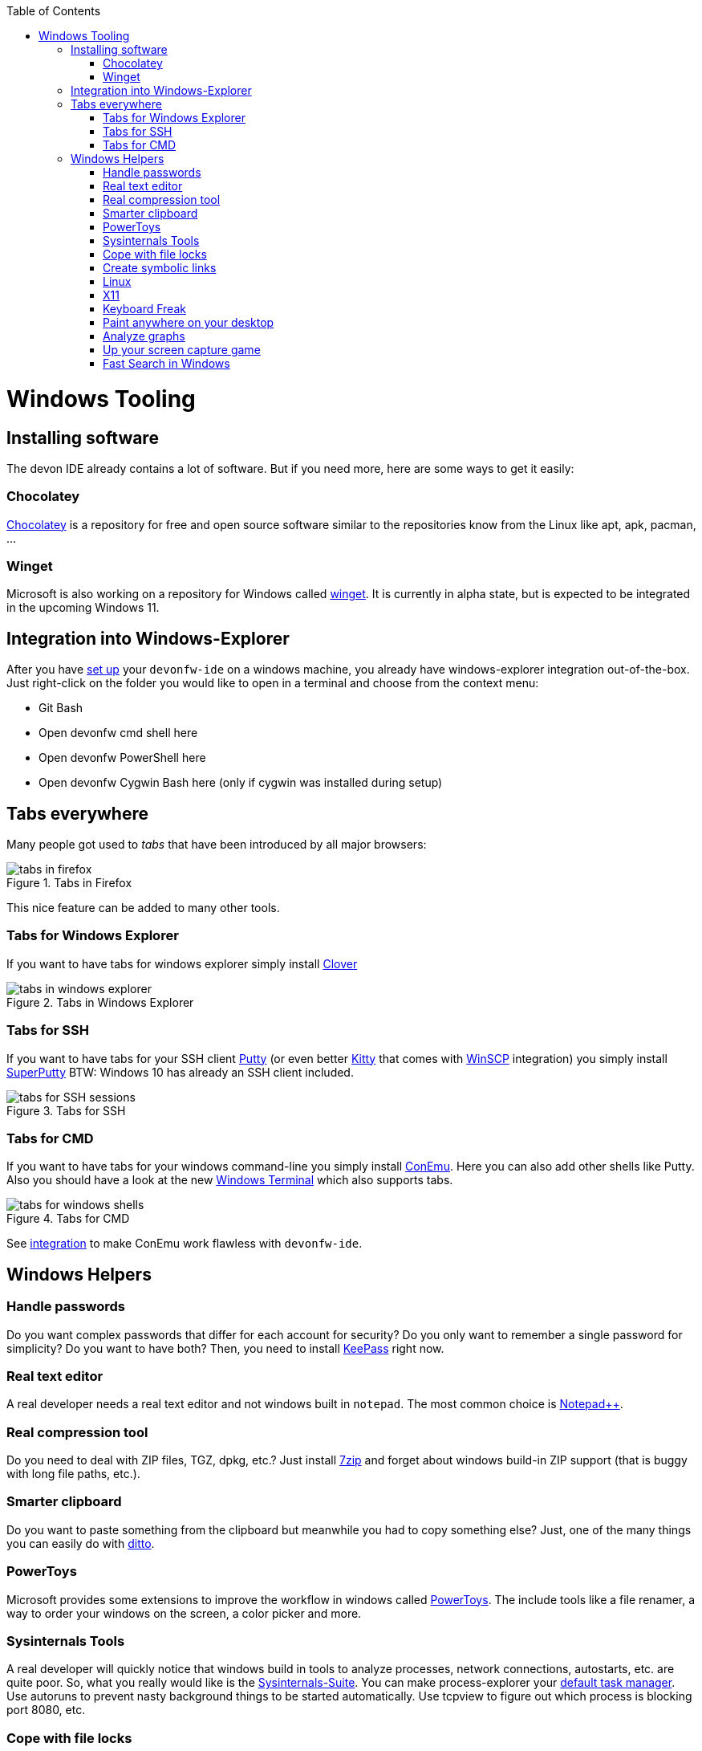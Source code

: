 :toc: macro
toc::[]

= Windows Tooling

== Installing software
The devon IDE already contains a lot of software. But if you need more, here are some ways to get it easily:

=== Chocolatey
https://chocolatey.org/[Chocolatey] is a repository for free and open source software similar to the repositories know from the Linux like apt, apk, pacman, ...

=== Winget
Microsoft is also working on a repository for Windows called https://github.com/microsoft/winget-cli[winget]. It is currently in alpha state, but is expected to be integrated in the upcoming Windows 11.

== Integration into Windows-Explorer

After you have link:setup.asciidoc[set up] your `devonfw-ide` on a windows machine,
you already have windows-explorer integration out-of-the-box.
Just right-click on the folder you would like to open in a terminal and choose from the context menu:

* Git Bash
* Open devonfw cmd shell here
* Open devonfw PowerShell here
* Open devonfw Cygwin Bash here (only if cygwin was installed during setup)

== Tabs everywhere
Many people got used to _tabs_ that have been introduced by all major browsers:

.Tabs in Firefox
image::images/tools-tabs-firefox.png["tabs in firefox"]

This nice feature can be added to many other tools.

=== Tabs for Windows Explorer
If you want to have tabs for windows explorer simply install http://en.ejie.me/[Clover]

.Tabs in Windows Explorer
image::images/tools-tabs-explorer.png["tabs in windows explorer"]

=== Tabs for SSH
If you want to have tabs for your SSH client http://www.putty.org/[Putty] (or even better http://www.9bis.net/kitty/[Kitty] that comes with https://winscp.net/[WinSCP] integration) you simply install https://github.com/jimradford/superputty#superputty-application[SuperPutty]
BTW: Windows 10 has already an SSH client included.

.Tabs for SSH
image::images/tools-tabs-ssh.png["tabs for SSH sessions"]

=== Tabs for CMD
If you want to have tabs for your windows command-line you simply install https://conemu.github.io/[ConEmu]. Here you can also add other shells like Putty.
Also you should have a look at the new https://github.com/Microsoft/Terminal[Windows Terminal] which also supports tabs.

.Tabs for CMD
image::images/tools-tabs-cmd.png["tabs for windows shells"]

See link:integration.asciidoc[integration] to make ConEmu work flawless with `devonfw-ide`.

== Windows Helpers

=== Handle passwords
Do you want complex passwords that differ for each account for security? Do you only want to remember a single password for simplicity? Do you want to have both? Then, you need to install https://keepass.info/[KeePass] right now.

=== Real text editor
A real developer needs a real text editor and not windows built in `notepad`.
The most common choice is https://notepad-plus-plus.org/[Notepad++].

=== Real compression tool
Do you need to deal with ZIP files, TGZ, dpkg, etc.? Just install http://www.7-zip.org/[7zip] and forget about windows build-in ZIP support (that is buggy with long file paths, etc.).

=== Smarter clipboard
Do you want to paste something from the clipboard but meanwhile you had to copy something else? Just, one of the many things you can easily do with http://ditto-cp.sourceforge.net/[ditto].

=== PowerToys
Microsoft provides some extensions to improve the workflow in windows called https://github.com/microsoft/PowerToys[PowerToys]. The include tools like a file renamer, a way to order your windows on the screen, a color picker and more.

=== Sysinternals Tools
A real developer will quickly notice that windows build in tools to analyze processes, network connections, autostarts, etc. are quite poor. So, what you really would like is the https://docs.microsoft.com/en-us/sysinternals/downloads/sysinternals-suite[Sysinternals-Suite]. You can make process-explorer your https://www.ricksdailytips.com/make-process-explorer-default-task-manager/[default task manager]. Use autoruns to prevent nasty background things to be started automatically. Use tcpview to figure out which process is blocking port 8080, etc.

=== Cope with file locks
Did you ever fail to delete a file or directory that was locked by some process and you did not even know which one it was?
Then you might love https://www.iobit.com/en/iobit-unlocker.php[IoBit Unlocker].
See also https://www.howtogeek.com/128680/HOW-TO-DELETE-MOVE-OR-RENAME-LOCKED-FILES-IN-WINDOWS/[this article].

=== Create symbolic links
Are you are used to symbolic and hard links in Linux? Do you have to work with Windows? Would you also like to have such links in Windows? Why not? Windows https://www.howtogeek.com/howto/16226/complete-guide-to-symbolic-links-symlinks-on-windows-or-linux/[supports real links] (not shortcuts like in other cases).
If you even want to have it integrated in windows explorer you might want to install http://schinagl.priv.at/nt/hardlinkshellext/linkshellextension.html[linkshellextension]. However, you might want to disable SmartMove in the http://schinagl.priv.at/nt/hardlinkshellext/hardlinkshellext.html#configuration[configuration] if you face strange performance issues when moving folders.

=== Linux
Install https://www.cygwin.com/[Cygwin] and get your bash in windows with ssh-agent, awk, sed, tar, and all the tools you love (or hate). Windows 10 has already a Linux as an installable feature included: WSL and from Version 2004 on WSL2, which is a native Linux Kernel running on Windows (an a light weight VM).

=== X11
Do you want to connect via SSH and need to open an X11 app from the server? Do you want to see the GUI on your windows desktop?
No problem: Install https://sourceforge.net/projects/vcxsrv/[VcXsrv].

=== Keyboard Freak
Are you a keyboard shortcut person? Do you want to have shortcuts for things like « and » ?
Then you should try https://www.autohotkey.com/[AutoHotKey].
For the example (« and ») you can simply use this script to get started:
```
^<::Send {U+00AB}
^+<::Send {U+00BB}
```
First, just press `[ctrl][<]` and `[ctrl][>]` (`[ctrl][shift][<]`). Next, create shortcuts to launch your IDE, to open your favorite tool, etc.
If you like a GUI to easily configure the scrips, that comes with a lot of extensions preinstalled, you should have a look at https://activaid.telgkamp.de/[Ac'tive Aid].

=== Paint anywhere on your desktop
Do you collaborate sharing your screen, and want to mark a spot on top of what you see? Use http://epic-pen.com/[Epic Pen] to do just that.

=== Analyze graphs
Do you need to visualize complex graph structures? Convert them to https://en.wikipedia.org/wiki/Trivial_Graph_Format[Trivial Graph Format] `(.tgf)`, a run https://www.yworks.com/products/yed[yEd] to get an interactive visualization of your graph.

=== Up your screen capture game
Capture any part of your screen with a single click, directly upload to dropbox, or run a svn commit all in one go with http://getgreenshot.org/[Greenshot]. Another screen capture tool where you can easily manage and edit your screenshots and also do screen recordings with is https://www.screenpresso.com/download/[Screenpresso].

=== Fast Search in Windows
https://voidtools.com/[Everything] is a desktop search utility for Windows that can rapidly find files and folders by name.

